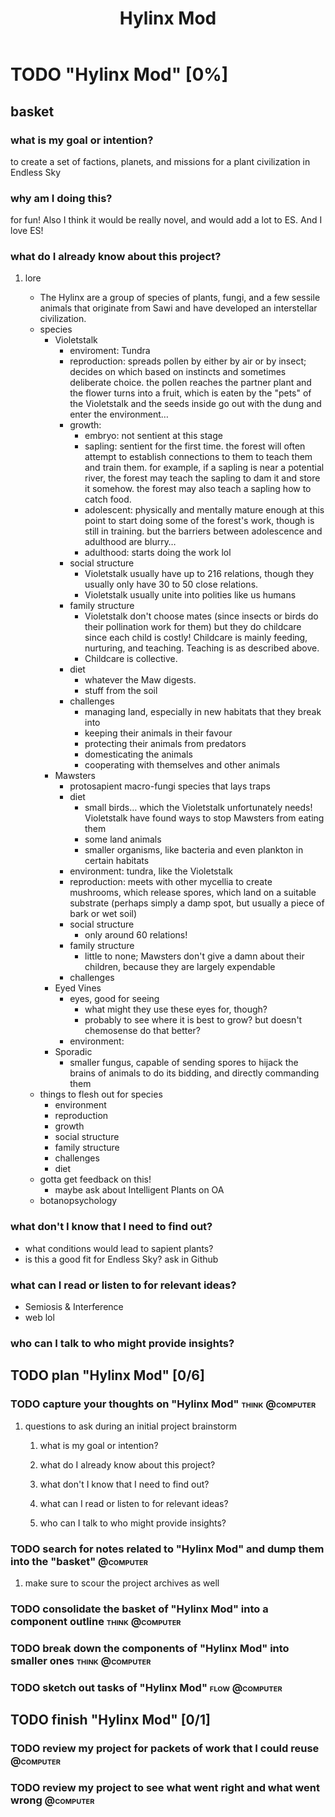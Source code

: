 #+title: Hylinx Mod
#+FILETAGS: :work:
* TODO "Hylinx Mod" [0%]
:PROPERTIES:
:ORDERED:  t
:END:
** basket
*** what is my goal or intention?
to create a set of factions, planets, and missions for a plant civilization in Endless Sky
*** why am I doing this?
for fun! Also I think it would be really novel, and would add a lot to ES. And I love ES!
*** what do I already know about this project?
**** lore
- The Hylinx are a group of species of plants, fungi, and a few sessile animals that originate from Sawi and have developed an interstellar civilization.
- species
  - Violetstalk
    - enviroment: Tundra
    - reproduction: spreads pollen by either by air or by insect; decides on which based on instincts and sometimes deliberate choice. the pollen reaches the partner plant and the flower turns into a fruit, which is eaten by the "pets" of the Violetstalk and the seeds inside go out with the dung and enter the environment...
    - growth:
      - embryo: not sentient at this stage
      - sapling: sentient for the first time. the forest will often attempt to establish connections to them to teach them and train them. for example, if a sapling is near a potential river, the forest may teach the sapling to dam it and store it somehow. the forest may also teach a sapling how to catch food.
      - adolescent: physically and mentally mature enough at this point to start doing some of the forest's work, though is still in training. but the barriers between adolescence and adulthood are blurry...
      - adulthood: starts doing the work lol
    - social structure
      - Violetstalk usually have up to 216 relations, though they usually only have 30 to 50 close relations.
      - Violetstalk usually unite into polities like us humans
    - family structure
      - Violetstalk don't choose mates (since insects or birds do their pollination work for them) but they do childcare since each child is costly! Childcare is mainly feeding, nurturing, and teaching. Teaching is as described above.
      - Childcare is collective.
   - diet
     - whatever the Maw digests.
     - stuff from the soil
   - challenges
     - managing land, especially in new habitats that they break into
     - keeping their animals in their favour
     - protecting their animals from predators
     - domesticating the animals
     - cooperating with themselves and other animals
  - Mawsters
    - protosapient macro-fungi species that lays traps
    - diet
      - small birds... which the Violetstalk unfortunately needs! Violetstalk have found ways to stop  Mawsters from eating them
      - some land animals
      - smaller organisms, like bacteria and even plankton in certain habitats
   - environment: tundra, like the Violetstalk
   - reproduction: meets with other mycellia to create mushrooms, which release spores, which land on a suitable substrate (perhaps simply a damp spot, but usually a piece of bark or wet soil)
   - social structure
     - only around 60 relations!
   - family structure
     - little to none; Mawsters don't give a damn about their children, because they are largely expendable
   - challenges
 - Eyed Vines
   - eyes, good for seeing
     - what might they use these eyes for, though?
     - probably to see where it is best to grow? but doesn't chemosense do that better?
   - environment:
 - Sporadic
    - smaller fungus, capable of sending spores to hijack the brains of animals to do its bidding, and directly commanding them
- things to flesh out for species
  - environment
  - reproduction
  - growth
  - social structure
  - family structure
  - challenges
  - diet
- gotta get feedback on this!
  - maybe ask about Intelligent Plants on OA
- botanopsychology
*** what don't I know that I need to find out?
- what conditions would lead to sapient plants?
- is this a good fit for Endless Sky? ask in Github
*** what can I read or listen to for relevant ideas?
- Semiosis & Interference
- web lol
*** who can I talk to who might provide insights?
** TODO plan "Hylinx Mod" [0/6]
:PROPERTIES:
:ORDERED:  t
:END:
*** TODO capture your thoughts on "Hylinx Mod" :think:@computer:
:PROPERTIES:
:EFFORT:   8min
:END:
**** questions to ask during an initial project brainstorm
***** what is my goal or intention?
***** what do I already know about this project?
***** what don't I know that I need to find out?
***** what can I read or listen to for relevant ideas?
***** who can I talk to who might provide insights?
*** TODO search for notes related to "Hylinx Mod" and dump them into the "basket" :@computer:
:PROPERTIES:
:EFFORT:   5min
:END:
**** make sure to scour the project archives as well
*** TODO consolidate the basket of "Hylinx Mod" into a component outline :think:@computer:
:PROPERTIES:
:EFFORT:   5min
:END:

*** TODO break down the components of "Hylinx Mod" into smaller ones :think:@computer:
:PROPERTIES:
:EFFORT:   10min
:END:

*** TODO sketch out tasks of "Hylinx Mod" :flow:@computer:
:PROPERTIES:
:EFFORT:   15min
:END:

** TODO finish "Hylinx Mod" [0/1]
:PROPERTIES:
:ORDERED:  t
:END:
*** TODO review my project for packets of work that I could reuse :@computer:
:PROPERTIES:
:EFFORT:   5min
:END:
*** TODO review my project to see what went right and what went wrong :@computer:
:PROPERTIES:
:EFFORT:   5min
:END:
